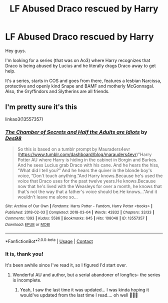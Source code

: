 #+TITLE: LF Abused Draco rescued by Harry

* LF Abused Draco rescued by Harry
:PROPERTIES:
:Author: Super_marky
:Score: 0
:DateUnix: 1622315381.0
:DateShort: 2021-May-29
:FlairText: What's That Fic?
:END:
Hey guys.

I'm looking for a series (that was on Ao3) where Harry recognizes that Draco is being abused by Lucius and he literally drags Draco away to get help.

It's a series, starts in COS and goes from there, features a lesbian Narcissa, protective and openly kind Snape and BAMF and motherly McGonnagal. Also, the Gryffindors and Slytherins are all friends.


** I'm pretty sure it's this

linkao3(13557357)
:PROPERTIES:
:Author: LunaLoveGreat33
:Score: 2
:DateUnix: 1622316338.0
:DateShort: 2021-May-29
:END:

*** [[https://archiveofourown.org/works/13557357][*/The Chamber of Secrets and Half the Adults are Idiots/*]] by [[https://www.archiveofourown.org/users/Des98/pseuds/Des98][/Des98/]]

#+begin_quote
  So this is based on a tumblr prompt by Mauraders4evr (https://www.tumblr.com/dashboard/blog/marauders4evr)"Harry Potter AU where Harry is hiding in the cabinet in Borgin and Burkes. And he sees Lucius grab Draco with his cane. And he hears the hiss, “What did I tell you?” And he hears the quiver in the blonde boy's voice, “Don't touch anything.”And Harry knows.Because he's used the voice that Draco uses for the past twelve years.He knows.Because now that he's lived with the Weasleys for over a month, he knows that that's not the way that a father's voice should be.He knows..."And it wouldn't leave me alone so...
#+end_quote

^{/Site/:} ^{Archive} ^{of} ^{Our} ^{Own} ^{*|*} ^{/Fandoms/:} ^{Harry} ^{Potter} ^{-} ^{Fandom,} ^{Harry} ^{Potter} ^{<books>} ^{*|*} ^{/Published/:} ^{2018-02-03} ^{*|*} ^{/Completed/:} ^{2018-03-04} ^{*|*} ^{/Words/:} ^{42832} ^{*|*} ^{/Chapters/:} ^{33/33} ^{*|*} ^{/Comments/:} ^{1393} ^{*|*} ^{/Kudos/:} ^{5586} ^{*|*} ^{/Bookmarks/:} ^{645} ^{*|*} ^{/Hits/:} ^{108048} ^{*|*} ^{/ID/:} ^{13557357} ^{*|*} ^{/Download/:} ^{[[https://archiveofourown.org/downloads/13557357/The%20Chamber%20of%20Secrets.epub?updated_at=1618378007][EPUB]]} ^{or} ^{[[https://archiveofourown.org/downloads/13557357/The%20Chamber%20of%20Secrets.mobi?updated_at=1618378007][MOBI]]}

--------------

*FanfictionBot*^{2.0.0-beta} | [[https://github.com/FanfictionBot/reddit-ffn-bot/wiki/Usage][Usage]] | [[https://www.reddit.com/message/compose?to=tusing][Contact]]
:PROPERTIES:
:Author: FanfictionBot
:Score: 2
:DateUnix: 1622316352.0
:DateShort: 2021-May-29
:END:


*** It is, thank you!

It's been awhile since I've read it, so I figured I'd start over.
:PROPERTIES:
:Author: Super_marky
:Score: 2
:DateUnix: 1622317068.0
:DateShort: 2021-May-30
:END:

**** Wonderful AU and author, but a serial abandoner of longfics- the series is incomplete.
:PROPERTIES:
:Author: troglodiety
:Score: 2
:DateUnix: 1622321508.0
:DateShort: 2021-May-30
:END:

***** Yeah, I saw the last time it was updated... I was kinda hoping it would've updated from the last time I read.... oh well 🤷🏾‍♂️
:PROPERTIES:
:Author: Super_marky
:Score: 1
:DateUnix: 1622327324.0
:DateShort: 2021-May-30
:END:
